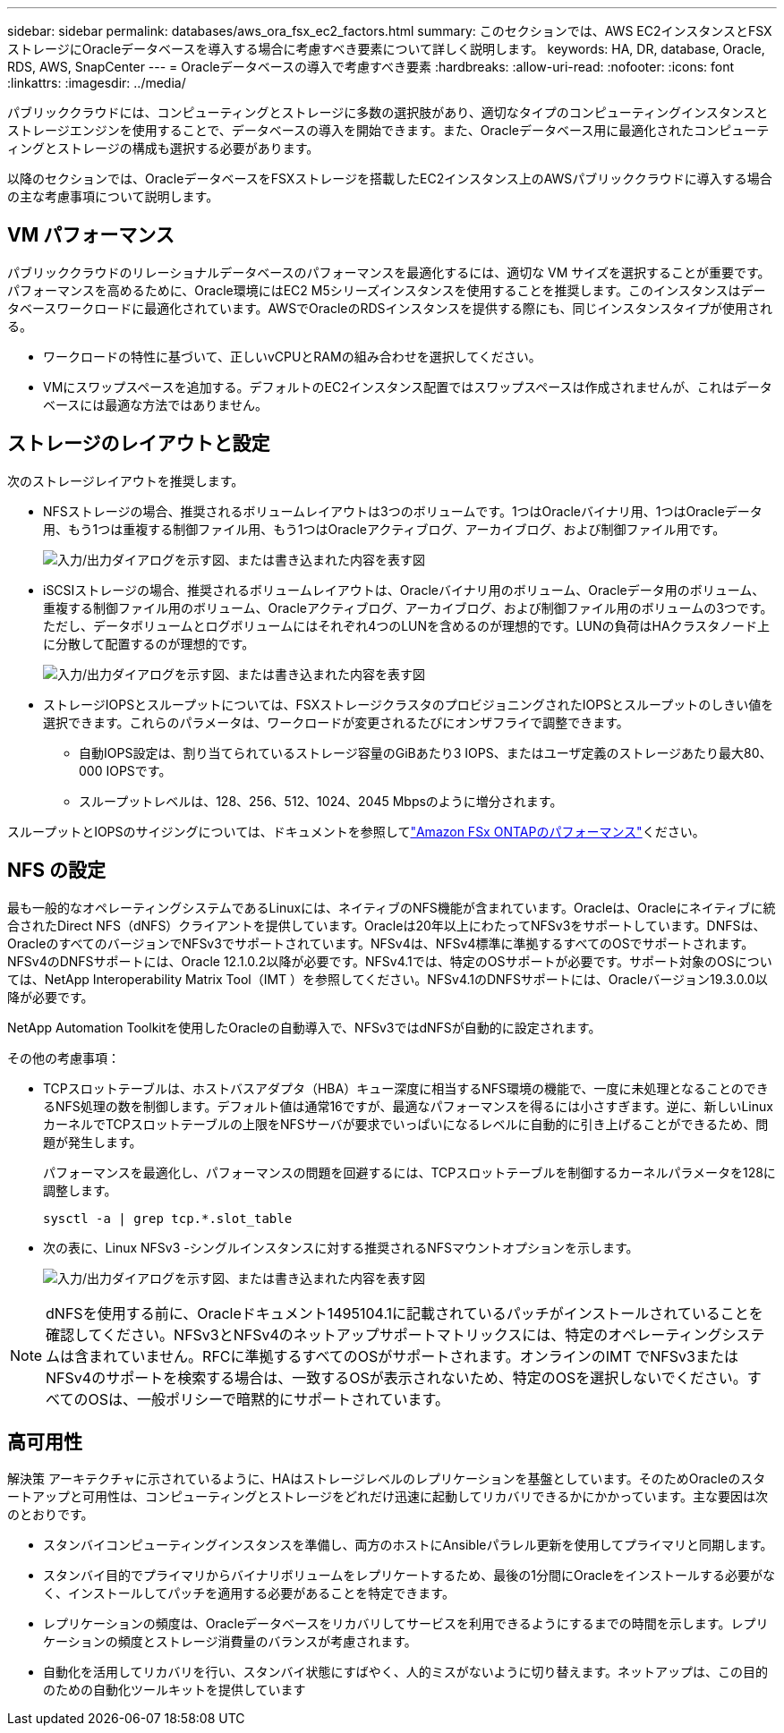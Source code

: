 ---
sidebar: sidebar 
permalink: databases/aws_ora_fsx_ec2_factors.html 
summary: このセクションでは、AWS EC2インスタンスとFSXストレージにOracleデータベースを導入する場合に考慮すべき要素について詳しく説明します。 
keywords: HA, DR, database, Oracle, RDS, AWS, SnapCenter 
---
= Oracleデータベースの導入で考慮すべき要素
:hardbreaks:
:allow-uri-read: 
:nofooter: 
:icons: font
:linkattrs: 
:imagesdir: ../media/


[role="lead"]
パブリッククラウドには、コンピューティングとストレージに多数の選択肢があり、適切なタイプのコンピューティングインスタンスとストレージエンジンを使用することで、データベースの導入を開始できます。また、Oracleデータベース用に最適化されたコンピューティングとストレージの構成も選択する必要があります。

以降のセクションでは、OracleデータベースをFSXストレージを搭載したEC2インスタンス上のAWSパブリッククラウドに導入する場合の主な考慮事項について説明します。



== VM パフォーマンス

パブリッククラウドのリレーショナルデータベースのパフォーマンスを最適化するには、適切な VM サイズを選択することが重要です。パフォーマンスを高めるために、Oracle環境にはEC2 M5シリーズインスタンスを使用することを推奨します。このインスタンスはデータベースワークロードに最適化されています。AWSでOracleのRDSインスタンスを提供する際にも、同じインスタンスタイプが使用される。

* ワークロードの特性に基づいて、正しいvCPUとRAMの組み合わせを選択してください。
* VMにスワップスペースを追加する。デフォルトのEC2インスタンス配置ではスワップスペースは作成されませんが、これはデータベースには最適な方法ではありません。




== ストレージのレイアウトと設定

次のストレージレイアウトを推奨します。

* NFSストレージの場合、推奨されるボリュームレイアウトは3つのボリュームです。1つはOracleバイナリ用、1つはOracleデータ用、もう1つは重複する制御ファイル用、もう1つはOracleアクティブログ、アーカイブログ、および制御ファイル用です。
+
image:aws_ora_fsx_ec2_stor_12.png["入力/出力ダイアログを示す図、または書き込まれた内容を表す図"]

* iSCSIストレージの場合、推奨されるボリュームレイアウトは、Oracleバイナリ用のボリューム、Oracleデータ用のボリューム、重複する制御ファイル用のボリューム、Oracleアクティブログ、アーカイブログ、および制御ファイル用のボリュームの3つです。ただし、データボリュームとログボリュームにはそれぞれ4つのLUNを含めるのが理想的です。LUNの負荷はHAクラスタノード上に分散して配置するのが理想的です。
+
image:aws_ora_fsx_ec2_stor_13.png["入力/出力ダイアログを示す図、または書き込まれた内容を表す図"]

* ストレージIOPSとスループットについては、FSXストレージクラスタのプロビジョニングされたIOPSとスループットのしきい値を選択できます。これらのパラメータは、ワークロードが変更されるたびにオンザフライで調整できます。
+
** 自動IOPS設定は、割り当てられているストレージ容量のGiBあたり3 IOPS、またはユーザ定義のストレージあたり最大80、000 IOPSです。
** スループットレベルは、128、256、512、1024、2045 Mbpsのように増分されます。




スループットとIOPSのサイジングについては、ドキュメントを参照してlink:https://docs.aws.amazon.com/fsx/latest/ONTAPGuide/performance.html["Amazon FSx ONTAPのパフォーマンス"^]ください。



== NFS の設定

最も一般的なオペレーティングシステムであるLinuxには、ネイティブのNFS機能が含まれています。Oracleは、Oracleにネイティブに統合されたDirect NFS（dNFS）クライアントを提供しています。Oracleは20年以上にわたってNFSv3をサポートしています。DNFSは、OracleのすべてのバージョンでNFSv3でサポートされています。NFSv4は、NFSv4標準に準拠するすべてのOSでサポートされます。NFSv4のDNFSサポートには、Oracle 12.1.0.2以降が必要です。NFSv4.1では、特定のOSサポートが必要です。サポート対象のOSについては、NetApp Interoperability Matrix Tool（IMT ）を参照してください。NFSv4.1のDNFSサポートには、Oracleバージョン19.3.0.0以降が必要です。

NetApp Automation Toolkitを使用したOracleの自動導入で、NFSv3ではdNFSが自動的に設定されます。

その他の考慮事項：

* TCPスロットテーブルは、ホストバスアダプタ（HBA）キュー深度に相当するNFS環境の機能で、一度に未処理となることのできるNFS処理の数を制御します。デフォルト値は通常16ですが、最適なパフォーマンスを得るには小さすぎます。逆に、新しいLinuxカーネルでTCPスロットテーブルの上限をNFSサーバが要求でいっぱいになるレベルに自動的に引き上げることができるため、問題が発生します。
+
パフォーマンスを最適化し、パフォーマンスの問題を回避するには、TCPスロットテーブルを制御するカーネルパラメータを128に調整します。

+
[source, cli]
----
sysctl -a | grep tcp.*.slot_table
----
* 次の表に、Linux NFSv3 -シングルインスタンスに対する推奨されるNFSマウントオプションを示します。
+
image:aws_ora_fsx_ec2_nfs_01.png["入力/出力ダイアログを示す図、または書き込まれた内容を表す図"]




NOTE: dNFSを使用する前に、Oracleドキュメント1495104.1に記載されているパッチがインストールされていることを確認してください。NFSv3とNFSv4のネットアップサポートマトリックスには、特定のオペレーティングシステムは含まれていません。RFCに準拠するすべてのOSがサポートされます。オンラインのIMT でNFSv3またはNFSv4のサポートを検索する場合は、一致するOSが表示されないため、特定のOSを選択しないでください。すべてのOSは、一般ポリシーで暗黙的にサポートされています。



== 高可用性

解決策 アーキテクチャに示されているように、HAはストレージレベルのレプリケーションを基盤としています。そのためOracleのスタートアップと可用性は、コンピューティングとストレージをどれだけ迅速に起動してリカバリできるかにかかっています。主な要因は次のとおりです。

* スタンバイコンピューティングインスタンスを準備し、両方のホストにAnsibleパラレル更新を使用してプライマリと同期します。
* スタンバイ目的でプライマリからバイナリボリュームをレプリケートするため、最後の1分間にOracleをインストールする必要がなく、インストールしてパッチを適用する必要があることを特定できます。
* レプリケーションの頻度は、Oracleデータベースをリカバリしてサービスを利用できるようにするまでの時間を示します。レプリケーションの頻度とストレージ消費量のバランスが考慮されます。
* 自動化を活用してリカバリを行い、スタンバイ状態にすばやく、人的ミスがないように切り替えます。ネットアップは、この目的のための自動化ツールキットを提供しています

